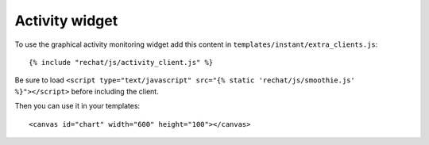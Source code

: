 Activity widget
===============

To use the graphical activity monitoring widget add this content
in ``templates/instant/extra_clients.js``:

.. highlight:: django

::

   {% include "rechat/js/activity_client.js" %}
   
Be sure to load ``<script type="text/javascript" src="{% static 'rechat/js/smoothie.js' %}"></script>`` 
before including the client.

Then you can use it in your templates:

.. highlight:: django

::

   <canvas id="chart" width="600" height="100"></canvas>